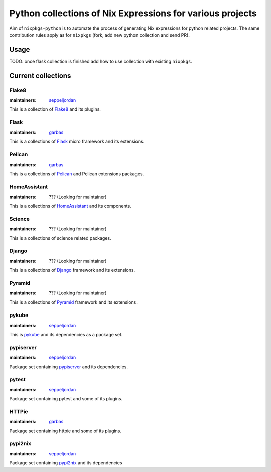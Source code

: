 Python collections of Nix Expressions for various projects
==========================================================

Aim of ``nixpkgs-python`` is to automate the process of generating Nix
expressions for python related projects. The same contribution rules apply as
for ``nixpkgs`` (fork, add new python collection and send PR).


Usage
-----

TODO: once flask collection is finished add how to use collection with existing
``nixpkgs``.


Current collections
-------------------

Flake8
^^^^^^

:maintainers: `seppeljordan`_

This is a collection of Flake8_ and its plugins.

Flask
^^^^^

:maintainers: `garbas`_

This is a collections of Flask_ micro framework and its extensions.


Pelican
^^^^^^^

:maintainers: `garbas`_

This is a collections of Pelican_ and Pelican extensions packages.


HomeAssistant
^^^^^^^^^^^^^

:maintainers: ??? (Looking for maintainer)

This is a collections of HomeAssistant_ and its components.


Science
^^^^^^^^

:maintainers: ??? (Looking for maintainer)

This is a collections of science related packages.



Django
^^^^^^

:maintainers: ??? (Looking for maintainer)

This is a collections of Django_ framework and its extensions.


Pyramid
^^^^^^^

:maintainers: ??? (Looking for maintainer)

This is a collections of Pyramid_ framework and its extensions.

pykube
^^^^^^

:maintainers: seppeljordan_

This is pykube_ and its dependencies as a package set.

pypiserver
^^^^^^^^^^

:maintainers: seppeljordan_

Package set containing pypiserver_ and its dependencies.

pytest
^^^^^^

:maintainers: seppeljordan_

Package set containing pytest and some of its plugins.

HTTPie
^^^^^^

:maintainers: garbas_ 

Package set containing httpie and some of its plugins.


pypi2nix
^^^^^^^^

:maintainers: seppeljordan_

Package set containing pypi2nix_ and its dependencies


.. _Flak8: https://gitlab.com/pycqa/flake8
.. _Flask: http://flask.pocoo.org
.. _HomeAssistant: http://home-assistant.io
.. _Pelican: http://blog.getpelican.com
.. _Pyramid: https://trypyramid.com
.. _Django: https://www.djangoproject.com
.. _PyPi: https://pypi.python.org
.. _garbas: https://github.com/garbas
.. _seppeljordan: https://github.com/seppeljordan
.. _pykube: https://github.com/kelproject/pykube
.. _pypiserver: https://github.com/pypiserver/pypiserver
.. _pypi2nix: https://github.com/garbas/pypi2nix
